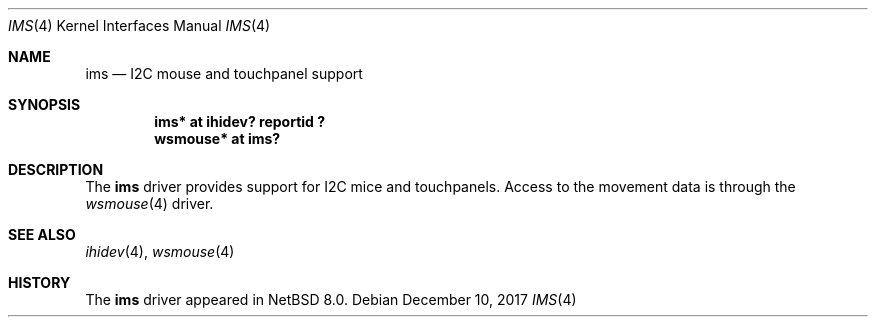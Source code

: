 .\" $NetBSD: ums.4,v 1.11 2017/09/06 14:47:35 ryoon Exp $
.\"
.\" Copyright (c) 1999, 2001, 2017 The NetBSD Foundation, Inc.
.\" All rights reserved.
.\"
.\" This code is derived from software contributed to The NetBSD Foundation
.\" by Lennart Augustsson.
.\"
.\" Redistribution and use in source and binary forms, with or without
.\" modification, are permitted provided that the following conditions
.\" are met:
.\" 1. Redistributions of source code must retain the above copyright
.\"    notice, this list of conditions and the following disclaimer.
.\" 2. Redistributions in binary form must reproduce the above copyright
.\"    notice, this list of conditions and the following disclaimer in the
.\"    documentation and/or other materials provided with the distribution.
.\"
.\" THIS SOFTWARE IS PROVIDED BY THE NETBSD FOUNDATION, INC. AND CONTRIBUTORS
.\" ``AS IS'' AND ANY EXPRESS OR IMPLIED WARRANTIES, INCLUDING, BUT NOT LIMITED
.\" TO, THE IMPLIED WARRANTIES OF MERCHANTABILITY AND FITNESS FOR A PARTICULAR
.\" PURPOSE ARE DISCLAIMED.  IN NO EVENT SHALL THE FOUNDATION OR CONTRIBUTORS
.\" BE LIABLE FOR ANY DIRECT, INDIRECT, INCIDENTAL, SPECIAL, EXEMPLARY, OR
.\" CONSEQUENTIAL DAMAGES (INCLUDING, BUT NOT LIMITED TO, PROCUREMENT OF
.\" SUBSTITUTE GOODS OR SERVICES; LOSS OF USE, DATA, OR PROFITS; OR BUSINESS
.\" INTERRUPTION) HOWEVER CAUSED AND ON ANY THEORY OF LIABILITY, WHETHER IN
.\" CONTRACT, STRICT LIABILITY, OR TORT (INCLUDING NEGLIGENCE OR OTHERWISE)
.\" ARISING IN ANY WAY OUT OF THE USE OF THIS SOFTWARE, EVEN IF ADVISED OF THE
.\" POSSIBILITY OF SUCH DAMAGE.
.\"
.Dd December 10, 2017
.Dt IMS 4
.Os
.Sh NAME
.Nm ims
.Nd I2C mouse and touchpanel support
.Sh SYNOPSIS
.Cd "ims*     at ihidev? reportid ?"
.Cd "wsmouse* at ims?"
.Sh DESCRIPTION
The
.Nm
driver provides support for I2C mice and touchpanels.
Access to the movement data is through the
.Xr wsmouse 4
driver.
.Sh SEE ALSO
.Xr ihidev 4 ,
.Xr wsmouse 4
.Sh HISTORY
The
.Nm
driver
appeared in
.Nx 8.0 .
